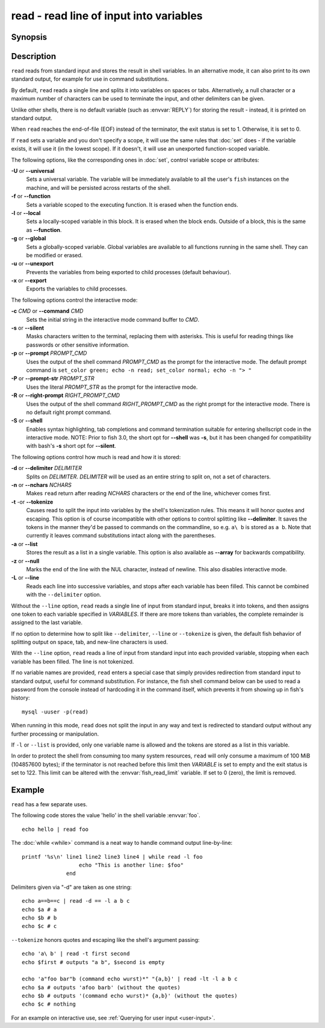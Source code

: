 .. _cmd-read:

read - read line of input into variables
========================================

Synopsis
--------

.. synopsis::

    read [OPTIONS] [VARIABLE ...]

Description
-----------

.. only:: builder_man

          NOTE: This page documents the fish builtin ``read``.
          To see the documentation on any non-fish versions, use ``command man read``.

``read`` reads from standard input and stores the result in shell variables. In an alternative mode, it can also print to its own standard output, for example for use in command substitutions.

By default, ``read`` reads a single line and splits it into variables on spaces or tabs. Alternatively, a null character or a maximum number of characters can be used to terminate the input, and other delimiters can be given.

Unlike other shells, there is no default variable (such as :envvar:`REPLY`) for storing the result - instead, it is printed on standard output.

When ``read`` reaches the end-of-file (EOF) instead of the terminator, the exit status is set to 1.
Otherwise, it is set to 0.

If ``read`` sets a variable and you don't specify a scope, it will use the same rules that :doc:`set` does - if the variable exists, it will use it (in the lowest scope). If it doesn't, it will use an unexported function-scoped variable.

The following options, like the corresponding ones in :doc:`set`, control variable scope or attributes:

**-U** or **--universal**
    Sets a universal variable.
    The variable will be immediately available to all the user's ``fish`` instances on the machine, and will be persisted across restarts of the shell.

**-f** or **--function**
    Sets a variable scoped to the executing function.
    It is erased when the function ends.

**-l** or **--local**
    Sets a locally-scoped variable in this block.
    It is erased when the block ends.
    Outside of a block, this is the same as **--function**.

**-g** or **--global**
    Sets a globally-scoped variable.
    Global variables are available to all functions running in the same shell.
    They can be modified or erased.

**-u** or **--unexport**
    Prevents the variables from being exported to child processes (default behaviour).

**-x** or **--export**
    Exports the variables to child processes.

The following options control the interactive mode:

**-c** *CMD* or **--command** *CMD*
    Sets the initial string in the interactive mode command buffer to *CMD*.

**-s** or **--silent**
    Masks characters written to the terminal, replacing them with asterisks. This is useful for reading things like passwords or other sensitive information.

**-p** or **--prompt** *PROMPT_CMD*
    Uses the output of the shell command *PROMPT_CMD* as the prompt for the interactive mode. The default prompt command is ``set_color green; echo -n read; set_color normal; echo -n "> "``

**-P** or **--prompt-str** *PROMPT_STR*
    Uses the literal *PROMPT_STR* as the prompt for the interactive mode.

**-R** or **--right-prompt** *RIGHT_PROMPT_CMD*
    Uses the output of the shell command *RIGHT_PROMPT_CMD* as the right prompt for the interactive mode. There is no default right prompt command.

**-S** or **--shell**
    Enables syntax highlighting, tab completions and command termination suitable for entering shellscript code in the interactive mode. NOTE: Prior to fish 3.0, the short opt for **--shell** was **-s**, but it has been changed for compatibility with bash's **-s** short opt for **--silent**.

The following options control how much is read and how it is stored:

**-d** or **--delimiter** *DELIMITER*
    Splits on *DELIMITER*. *DELIMITER* will be used as an entire string to split on, not a set of characters.

**-n** or **--nchars** *NCHARS*
    Makes ``read`` return after reading *NCHARS* characters or the end of the line, whichever comes first.

**-t** -or **--tokenize**
    Causes read to split the input into variables by the shell's tokenization rules. This means it will honor quotes and escaping. This option is of course incompatible with other options to control splitting like **--delimiter**. It saves the tokens in the manner they'd be passed to commands on the commandline, so e.g. ``a\ b`` is stored as ``a b``. Note that currently it leaves command substitutions intact along with the parentheses.

**-a** or **--list**
    Stores the result as a list in a single variable. This option is also available as **--array** for backwards compatibility.

**-z** or **--null**
    Marks the end of the line with the NUL character, instead of newline. This also disables interactive mode.

**-L** or **--line**
    Reads each line into successive variables, and stops after each variable has been filled. This cannot be combined with the ``--delimiter`` option.

Without the ``--line`` option, ``read`` reads a single line of input from standard input, breaks it into tokens, and then assigns one token to each variable specified in *VARIABLES*. If there are more tokens than variables, the complete remainder is assigned to the last variable.

If no option to determine how to split like ``--delimiter``, ``--line`` or ``--tokenize`` is given, the default fish behavior of splitting output on space, tab, and new-line characters is used.

With the ``--line`` option, ``read`` reads a line of input from standard input into each provided variable, stopping when each variable has been filled. The line is not tokenized.

If no variable names are provided, ``read`` enters a special case that simply provides redirection from standard input to standard output, useful for command substitution. For instance, the fish shell command below can be used to read a password from the console instead of hardcoding it in the command itself, which prevents it from showing up in fish's history::

    mysql -uuser -p(read)

When running in this mode, ``read`` does not split the input in any way and text is redirected to standard output without any further processing or manipulation.

If ``-l`` or ``--list`` is provided, only one variable name is allowed and the tokens are stored as a list in this variable.

In order to protect the shell from consuming too many system resources, ``read`` will only consume a
maximum of 100 MiB (104857600 bytes); if the terminator is not reached before this limit then *VARIABLE*
is set to empty and the exit status is set to 122. This limit can be altered with the
:envvar:`fish_read_limit` variable. If set to 0 (zero), the limit is removed.

Example
-------

``read`` has a few separate uses.

The following code stores the value 'hello' in the shell variable :envvar:`foo`.

::

    echo hello | read foo

The :doc:`while <while>` command is a neat way to handle command output line-by-line::

    printf '%s\n' line1 line2 line3 line4 | while read -l foo
                      echo "This is another line: $foo"
                  end

Delimiters given via "-d" are taken as one string::

    echo a==b==c | read -d == -l a b c
    echo $a # a
    echo $b # b
    echo $c # c

``--tokenize`` honors quotes and escaping like the shell's argument passing::

    echo 'a\ b' | read -t first second
    echo $first # outputs "a b", $second is empty

    echo 'a"foo bar"b (command echo wurst)*" "{a,b}' | read -lt -l a b c
    echo $a # outputs 'afoo barb' (without the quotes)
    echo $b # outputs '(command echo wurst)* {a,b}' (without the quotes)
    echo $c # nothing

For an example on interactive use, see :ref:`Querying for user input <user-input>`.
